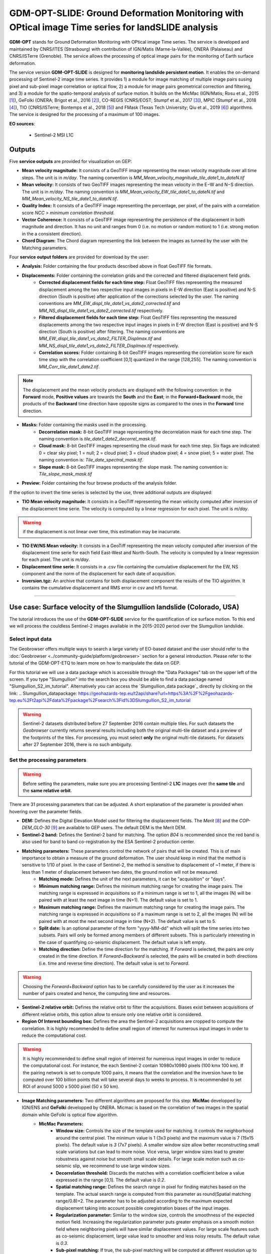 GDM-OPT-SLIDE: Ground Deformation Monitoring with OPtical image Time series for landSLIDE analysis
~~~~~~~~~~~~~~~~~~~~~~~~~~~~~~~~~~~~~~~~~~~~~~~~~~~~~~~~~~~~~~~~~~~~~~~~~~~~~~~~~~~~~~~~~~~~~~~~~~

.. image:: assets/GDM-OPT-SLIDE.png

**GDM-OPT** stands for Ground Deformation Monitoring with OPtical image Time series. The service is developed and maintained by CNRS/ITES (Strasbourg) with contribution of IGN/Matis (Marne-la-Vallée), ONERA (Palaiseau) and CNRS/ISTerre (Grenoble). The service allows the processing of optical image pairs for the monitoring of Earth surface deformation. 

The service version **GDM-OPT-SLIDE** is designed for **monitoring landslide persistent motion**. It enables the on-demand processing of Sentinel-2 image time series. It provides 1) a module for image matching of multiple image pairs susing pixel and sub-pixel image correlation or optical flow, 2) a module for image pairs geometrical correction and filtering, and 3) a module for the spatio-temporal analysis of surface motion. It builds on the MicMac (IGN/Matis; Rosu et al., 2015 [1]_), GeFolki (ONERA; Brigot et al., 2016 [2]_), CO-REGIS (CNRS/EOST; Stumpf et al., 2017 [3]_), MPIC (Stumpf et al., 2018 [4]_), TIO (CNRS/ISTerre; Bontemps et al., 2018 [5]_) and FMask (Texas Tech University; Qiu et al., 2019 [6]_) algorithms. The service is designed for the processing of a maximum of 100 images. 


**EO sources**:

    - Sentinel-2 MSI L1C

**Outputs**
===========

Five **service outputs** are provided for visualization on GEP:

* **Mean velocity magnitude:** It consists of a GeoTIFF image representing the mean velocity magnitude over all time steps. The unit is in  *m/day*. The naming convention is *MM_Mean_velocity_magnitude_tile_date1_to_dateN.tif*
* **Mean velocity:** It consists of two GeoTIFF images representing the mean velocity in the E−W and N−S direction. The unit is in *m/day*. The naming convention is *MM_Mean_velocity_EW_tile_date1_to_dateN.tif* and *MM_Mean_velocity_NS_tile_date1_to_dateN.tif*.
* **Quality Index:** It consists of a GeoTIFF image representing the percentage, per pixel, of the pairs with a correlation score *NCC > minimum correlation threshold*.
* **Vector Coherence:** It consists of a GeoTIFF image representing the persistence of the displacement in both magnitude and direction. It has no unit and ranges from 0 (i.e. no motion or random motion) to 1 (i.e. strong motion in the a consistent direction).
* **Chord Diagram:** The Chord diagram representing the link between the images as tunned by the user with the Matching parameters.

Four **service output folders** are provided for download by the user:

* **Analysis:** Folder containing the four products described above in float GeoTIFF file formats.
* **Displacements:** Folder containing the correlation grids and the corrected and filtered displacement field grids.
	* **Corrected displacement fields for each time step:** Float GeoTIFF files representing the measured displacement among the two respective input images in pixels in E-W direction (East is positive) and N-S direction (South is positive) after application of the corrections selected by the user. The naming conventions are *MM_EW_displ_tile_date1_vs_date2_corrected.tif* and *MM_NS_displ_tile_date1_vs_date2_corrected.tif* respectively.
	* **Filtered displacement fields for each time step:** Float GeoTIFF files representing the measured displacements among the two respective input images in pixels in E-W direction (East is positive) and N-S direction (South is positive) after filtering. The naming conventions are *MM_EW_displ_tile_date1_vs_date2_FILTER_Displmax.tif* and *MM_NS_displ_tile_date1_vs_date2_FILTER_Displmax.tif* respectively.
	* **Correlation scores:**  Folder containing 8-bit GeoTIFF images representing the correlation score for each time step with the correlation coefficient [0,1] quantized in the range [128,255]. The naming convention is *MM_Corr_tile_date1_date2.tif*.

.. Note:: The displacement and the mean velocity products are displayed with the following convention: in the **Forward** mode, **Positive values** are towards the **South** and the **East**; in the **Forward+Backward** mode, the products of the **Backward** time direction have opposite signs as compared to the ones in the **Forward** time direction.

* **Masks:** Folder containing the masks used in the processing.
	* **Decorrelation mask:**  8-bit GeoTIFF image representing the decorrelation mask for each time step. The naming convention is *tile_date1_date2_decorrel_mask.tif*.
	* **Cloud mask:** 8-bit GeoTIFF images representing the cloud mask for each time step. Six flags are indicated: 0 = clear sky pixel; 1 = null; 2 = cloud pixel; 3 = cloud shadow pixel; 4 = snow pixel; 5 = water pixel. The naming convention is: *Tile_date_spectral_mask.tif*.
	* **Slope mask:** 8-bit GeoTIFF images representing the slope mask. The naming convention is: *Tile_slope_mask_mask.tif*

* **Preview:** Folder containing the four browse products of the analysis folder.

If the option to invert the time series is selected by the use, three additional outputs are displayed:

* **TIO Mean velocity magnitude:** It consists in a GeoTiff representing the mean velocity computed after inversion of the displacement time serie. The velocity is computed by a linear regression for each pixel. The unit is *m/day*.

.. Warning:: if the displacement is not linear over time, this estimation may be inacurrate.

* **TIO EW/NS Mean velocity:** It consists in a GeoTiff representing the mean velocity computed after inversion of the displacement time serie for each field East-West and North-South. The velocity is computed by a linear regression for each pixel. The unit is *m/day*.
* **Displacement time serie:** It consists in a .csv file containing the cumulative displacement for the EW, NS component and the norm of the displacement for each date of acquisition.
* **Inversion.tgz:** An archive that contains for both displacement component the results of the TIO algorithm. It contains the cumulative displacement and RMS error in csv and hf5 format.

-----

Use case: Surface velocity of the Slumgullion landslide (Colorado, USA)
=======================================================================

The tutorial introduces the use of the **GDM-OPT-SLIDE** service for the quantification of ice surface motion. To this end we will process the couldless Sentinel-2 images available in  the 2015-2020 period over the Slumgullion landslide.

Select input data
-----------------

The Geobrowser offers multiple ways to search a large variety of EO-based dataset and the user should refer to the :doc:`Geobrowser <../community-guide/platform/geobrowser>` section for a general introduction.
Please refer to the tutorial of the GDM-OPT-ETQ to learn more on how to manipulate the data on GEP.

For this tutorial we will use a data package which is accessible through the "Data Packages" tab on the upper left of the screen. If you type "Slumgullion" into the search box you should be able to find a data package named "Slumgullion_S2_im_tutorial". Alternatively you can access the  `Slumgullion_data package`_ directly by clicking on the link:
.. _`Slumgullion_datapackage`: https://geohazards-tep.eu/t2api/share?url=https%3A%2F%2Fgeohazards-tep.eu%2Ft2api%2Fdata%2Fpackage%2Fsearch%3Fid%3DSlumgullion_S2_im_tutorial


.. Warning:: Sentinel-2 datasets distributed before 27 September 2016 contain multiple tiles. For such datasets the *Geobrowser* currently returns several results including both the original multi-tile dataset and a preview of the footprints of the tiles. For processing, you must select **only** the original multi-tile datasets. For datasets after 27 September 2016, there is no such ambiguity.

Set the processing parameters
-----------------------------
.. Warning:: Before setting the parameters, make sure you are processing Sentinel-2 **L1C** images over the **same tile** and the **same relative orbit**.

There are 31 processing parameters that can be adjusted. A short explanation of the parameter is provided when hovering over the parameter fields.

* **DEM:** Defines the Digital Elevation Model used for filtering the displacement fields. The *Merit* [8]_ and the *COP-DEM_GLO-30* [9]_ are available to GEP users. The default DEM is the Merit DEM.
* **Sentinel-2 band:** Defines the Sentinel-2 band for matching. The option *B04* is recommended since the red band is also used for band to band co-registration by the ESA Sentinel-2 production center.
* **Matching parameters:** These parameters control the network of pairs that will be created. This is of main importance to obtain a measure of the ground deformation. The user should keep in mind that the method is sensitive to 1/10 of pixel. In the case of Sentinel-2, the method is sensitive to displacement of ~1 meter, if there is less than 1 meter of displacement between two dates, the ground motion will not be measured.
        * **Matching mode:** Defines the unit of the next parameters, it can be "acquisition" or "days".
        * **Minimum matching range:** Defines the minimum matching range for creating the image pairs. The matching range is expressed in *acquisitions* so if a minimum range is set to 1, all the images (N) will be paired with at least the next image in time (N+1). The default value is set to 1.
        * **Maximum matching range:** Defines the maximum matching range for creating the image pairs. The matching range is expressed in *acquisitions* so if a maximum range is set to 2, all the images (N) will be paired with at most the next second image in time (N+2). The default value is set to 5.
        * **Split date:** Is an optional parameter of the form "yyyy-MM-dd" which will split the time series into two subsets. Pairs will only be formed among members of different subsets. This is particularly interesting in the case of quantifying co-seismic displacement. The default value is left empty.
        * **Matching direction:** Define the time direction for the matching. If *Forward* is selected, the pairs are only created in the time direction. If *Forward+Backward* is selected, the pairs will be created in both directions (i.e. time and reverse time direction). The default value is set to *Forward*.

.. Warning:: Choosing the *Forward+Backward* option has to be carefully considered by the user as it increases the number of pairs created and hence, the computing time and resources.

* **Sentinel-2 relative orbit:** Defines the relative orbit to filter the acquisitions. Biases exist between acquisitions of different relative orbits, this option allow to ensure only one relative orbit is considered. 
* **Region Of Interest bounding box:** Defines the area the Sentinel-2 acquisitions are cropped to compute the correlation. It is highly recommended to define small region of interrest for numerous input images in order to reduce the computational cost.

.. Warning:: It is highly recommended to define small region of interrest for numerous input images in order to reduce the computational cost. For instance, the each Sentinel-2 contain 10980x10980 pixels (100 kmx 100 km). If the pairing network is set to compute 1000 pairs, it means that the correlation and the inversion have to be computed over 100 billion points that will take several days to weeks to process. It is recommended to set ROI of around 5000 x 5000 pixel (50 x 50 km).

* **Image Matching parameters:** Two different algorithms are proposed for this step: **MicMac** developped by IGN/ENS and **GeFolki** developped by ONERA. Micmac is based on the correlation of two images in the spatial domain while GeFolki is optical flow algorithm.
	* **MicMac Parameters:**
		* **Window size:** Controls the size of the template used for matching. It controls the neighborhood around the central pixel. The minimum value is 1 (3x3 pixels) and the maximum value is 7 (15x15 pixels). The default value is *3* (7x7 pixels). A smaller window size allow better reconstructing small scale variations but can lead to more noise. Vice versa, larger window sizes lead to greater robustness against noise but smooth small scale details. For large scale motion such as co-seismic slip, we recommend to use large window sizes.
		* **Decorrelation threshold:** Discards the matches with a correlation coefficient below a value expressed in the range [0,1]. The default value is *0.2*.
		* **Spatial matching range:** Defines the search range in pixel for finding matches based on the template. The actual search range is computed from this parameter as round(Spatial matching range/0.8)+2. The parameter has to be adjusted according to the maximum expected displacement taking into account possible coregistration biases of the input images.
		* **Regularization parameter:** Similar to the window size, controls the smoothness of the expected motion field. Increasing the regularization parameter puts greater emphasis on a smooth motion field where neighboring pixels will have similar displacement values. For large scale features such as co-seismic displacement, large value lead to smoother and less noisy results. The default value is *0.3*.
		* **Sub-pixel matching:** If true, the sub-pixel matching will be computed at different resolution up to sub-pixel level. This multi-resolution approach consists in starting the computation at a coarse resolution and improving the resolution at each matching level. If false, the matching is computed only at the image resolution and no refinement is performed at sub-pixel level.	
	* **GeFolki parameters:**
		* **Radius:** Define the the size of the window *(2R + 1) x (2R + 1)* on which the matching between the two images is maximized. The choice of the radius value is a compromise between robustness and the expected level of detail. A large radius makes the algorithm more robust. If the flow is rapidly changing on the image, the radius must be chosen small eNOugh to estimate these variations. The algorithm can be used for several radius sizes in an iterative manner. The radius sequence can be chosen among one or several of the following values: 4, 8, 16, 32, 64, 128.
		* **Levels:** Define the number of levels (L) in the scale pyramid. The parameter value is conditioned by the maximum size of the displacement *Wmax*. By default, L=1 so the displacement is assumed to be lower than 2 pixels.
		* **Iteration:** Defines the number of iterations to reach a minimum.
		* **Rank:** Define the spatial window of the rank filter. The parameter controls the smoothness of calculated displacement field by averaging the displacement values within the window size. Default value is *r=4* (9x9 pixel).

* **Masks:** 
	* **Snow mask:** If set to *True*, the areas of the images covered by snow are masked. The default value is set to *True*.
	* **Cloud mask:** If set to *True*, the areas of the images covered by clouds are masked. The default value is set to *True*.
	* **Slope mask range minimum:** The pixels located on terrain slopes with a slope angle larger than the value set with the parameter are filtered out in the products. By default, the parameter is set to *80*, so pixels located on slopes with angle larger than 80 degrees are filtered.
	* **Slope mask range maximum:** The pixels located on terrain slopes with a slope angle smaller than the value set with the parameter are filtered out in the products. By default, the parameter is set to *90* degrees, so pixels located on slopes with angle between *Slope mask range minimum* and 90 degrees are filtered.
	* **Topographic shadow:** If set to *True*, the sun illumination is simulated using the position of the sun and the selected DEM. The area in the shadow are then mask out of the acquisitions before computing the correlation.

* **Correction and filtering of the displacement fields**
	* **Apply correction and filtering:** If set to *True*, the geometric corrections (as described in [4]_ ) and the filtering (as described in [3]_) are applied. They are highly recommended for any use case and are applied by default. **The user can activate or deactivate each correction**.
	* **Correction: deramping** If set to *True*, the first geometric correction (as described in [4]_ ) is applied . It consists in estimating a planar function to correct the ramp commonly present in the displacement fields. It is highly recommended for any use case and is applied by default.
	* **Correction: along-track destriping** If set to *True*, the second geometric correction (as described in [4]_ ) is applied . It consists in estimating a linear shift within each Sentinel-2 sensor stripe to correct the shift present in each stripes of the displacement fields. It is highly recommended for any use case and is applied by default.
	* **Correction: along-track destriping value** The shift within each stripe can be estimated using the *mean* or the *median* of the displacement distribution. By default, the shift is estimated using the *mean* value.
	* **Correction: across-track destriping value** This corrects the jitter undulation by filtering out the short wavelength undulation by a wavelet filter [10]_. This filter is directional and can affect the results by filtering out part of the signal. In the case of small object like glaciers, it is not recommended use it. By default, it is set to *False*.
	* **Filtering displacement amplitude threshold:** Displacement with a magnitude larger than this value will be filtered out in each correlation pair. The unist in in *pixel*. By default, the threshold is 10 px (i.e. 100 m for Sentinel-2).
	* **Filtering: Displacement direction:** If set to *True*, the displacement field is filter by analysing the direction of the displacement with respect to the direction of the slope. By default, it is set to *False*.
	* **Maximum angle deviation for direction filtering:** Defines the maximum angle between the displacement direction and the slope direction. If the this angle is larger than this value, the displacement will be removed in the East-West and North-South displacement fields. The unit is in *degree* and is set to 45° by default.


* **Motion analysis:** If set to *True*, the GDM-OPT-ICE service provides different outputs computed from the stack of correlation pairs.


* **Time series Inversion for Optical images parameters**
	* **Run TIO:** If set to *True* the TIO algorithm computes the displacement time series. By default, it is set to *True*.
	* **Inversion weight:** Defines the weight of each displacement pairs. The weight is based on the temporal baseline between the two acquisitions as defined in [5]_. The user can choose to give more wait to short baseline pairs (*Short-baseline*) or long baseline (*Long-baseline*) or to set no weight (*None*) in the inversion. By default, it is set to *None*.
	* **Discard pairs:** If set to *True*, pairs can be discarded based on the percentage of masked area in the AOI. This allow to remove the pairs with very few correlated pixels.
	* **Discarding threshold:** The ratio between masked and non-masked pixel is computed over the AOI. If this ratio is larger than the *discarding threshold*, the pairs is discarded from the inversion procedure. This parameter is ranging in [0,1] and set to 0.8 by default.
	* **Correlation weighting:** If set to *True*, the inversion will take into account the correlation grids to weight the contribution of each pixel for each pair in the inversion.

Results
-------

The results are also accessible on this link: https://geohazards-tep.eu/t2api/share?url=https%3A%2F%2Fgeohazards-tep.eu%2Ft2api%2Fjob%2Fwps%2Fsearch%3Fid%3D2acd1bb4-57df-43a8-8dfc-33bead30de70%26key%3D25c78969-ace3-4620-9585-5c736e80536c

* The first set of results provides the mean velocity (m/day) computed from the stack of displacement grids. Here, one can see the activity of the European Alpine glaciers with a mean velocity of up to 0.008 m/day.

.. image:: assets/tuto_results_mpicslide.png

* The second set of results provides the mean velocity (m/day) estimated from the linear regression of the TIO displacement time series. 

.. image:: assets/tuto_results_mpicslide_TIO.png

.. Note:: The choice of various parameters such as the matching range, the correlation threshold, the activated masks or the inversion weights may change significantly the results.


Disclaimer
----------

The MPIC-OPT services are scientific softwares provided at the best CNRS/ForM@Ter (EOST/A2S) knowledge according to state-of-the-art image matching algorithms. No warranty is provided on the processors and results of the services. CNRS/ForM@Ter (EOST/A2S) is not responsible for any software inaccuracies, bugs, errors and misuse. Generated results have a defined accuracy according to the relevant scientific publications available in the literature. Result accuracy is estimated on a statistical basis. Provided results are not validated by CNRS/ForM@Ter  and, indeed, it is user responsibility to validate them. CNRS/ForM@Ter  is not responsible for the use, quality, accuracy and interpretation of results and products that are generated by using the processors and services provided within the platform. CNRS/ForM@Ter  is not responsible for the use, quality, accuracy and interpretation of third party results, products and services derived from the use of the  processors and services. CNRS/ForM@Ter  is not responsible of possible outages of the provided services. CNRS/ForM@Ter   is not responsible of any kind of third party loss derived from service outage, result inaccuracies, software errors of the provided services and products. The maintenance, update and user support are provided by EOST/A2S free of charge and at best effort. EOST/A2S is not responsible for any consequence derived from delays on replies to user requests or support inaccuracies.
 
* **CNRS**: Centre National de la Recherche Scientifique / French National Research Council
* **ForM@Ter**: Pôle Terre Solide / Solid Earth Centre
* **EOST**: Ecole et Observatoire des Sciences de la Terre / School and Observatory of Earth Sciences
* **A2S**: Application de Surveillance par Satellite / Application Satellite Survey


References
==========

.. [1] Rosu, A. M., Pierrot-Deseilligny, M., Delorme, A., Binet, R., & Klinger, Y. (2015). Measurement of ground displacement from optical satellite image correlation using the free open-source software MicMac. ISPRS Journal of Photogrammetry and Remote Sensing, 100, 48-59.
.. [2] Brigot, G., Colin-Koeniguer, E., Plyer, A., & Janez, F. (2016). Adaptation and evaluation of an optical flow method applied to coregistration of forest remote sensing images. IEEE Journal of Selected Topics in Applied Earth Observations and Remote Sensing, 9(7), 2923-2939.
.. [3] Stumpf, A., Malet, J.-P. and Delacourt, C. (2017). Correlation of satellite image time-series for the detection and monitoring of slow-moving landslides. Remote Sensing of Environment, 189: 40-55. DOI:10.1016/j.rse.2016.11.007
.. [4] Stumpf, A., Michéa, D. Malet, J.-P. (2018). Improved co-registration of Sentinel-2 and Landsat-8 imagery for Earth surface motion measurements. Remote Sensing, 10, 160. DOI:10.3390/rs10020160
.. [5] Bontemps, N., Lacroix, P., & Doin, M. P. (2018). Inversion of deformation fields time-series from optical images, and application to the long term kinematics of slow-moving landslides in Peru. Remote Sensing of Environment, 210, 144-158.
.. [6] Qiu, S., Zhu, Z., & He, B. (2019). Fmask 4.0: Improved cloud and cloud shadow detection in Landsats 4–8 and Sentinel-2 imagery. Remote sensing of environment, 231, 111205.
.. [7] GLIMS and NSIDC (2005, updated 2020): Global Land Ice Measurements from Space glacier database. Compiled and made available by the international GLIMS community and the National Snow and Ice Data Center, Boulder CO, USA. https://doi.org/10.7265/N5V98602.
.. [8] Yamazaki D., Ikeshima, D., Tawatari, R., Yamaguchi, T., O'Loughlin, F., Neal, J.-C., Sampson, C.C., Kanae, S., and Bates, P.D. (2017). A high accuracy map of global terrain elevations. Geophysical Research Letters, 44: 5844-5853, DOI:10.1002/2017GL072874
.. [9] Copernicus Services Coordinated Interface / CSCI (2020). Copernicus DEM - Global and European Digital Elevation Model (COP-DEM). https://spacedata.copernicus.eu/web/cscda/dataset-details?articleId=394198
.. [10] Provost, F., Michéa, D., Malet J.-P., Boissier, E., Pointal, E., Stumpf, A., Pacini F., Doin M.-P., Lacroix, P., Proy, C., Bally, P. Terrain deformation measurements from optical satellite imagery: the MPIC-OPT processing services for geohazards monitoring. Remote Sensing of Environment.Volume 274, 2022, 112949, ISSN 0034-4257, https://doi.org/10.1016/j.rse.2022.112949.

